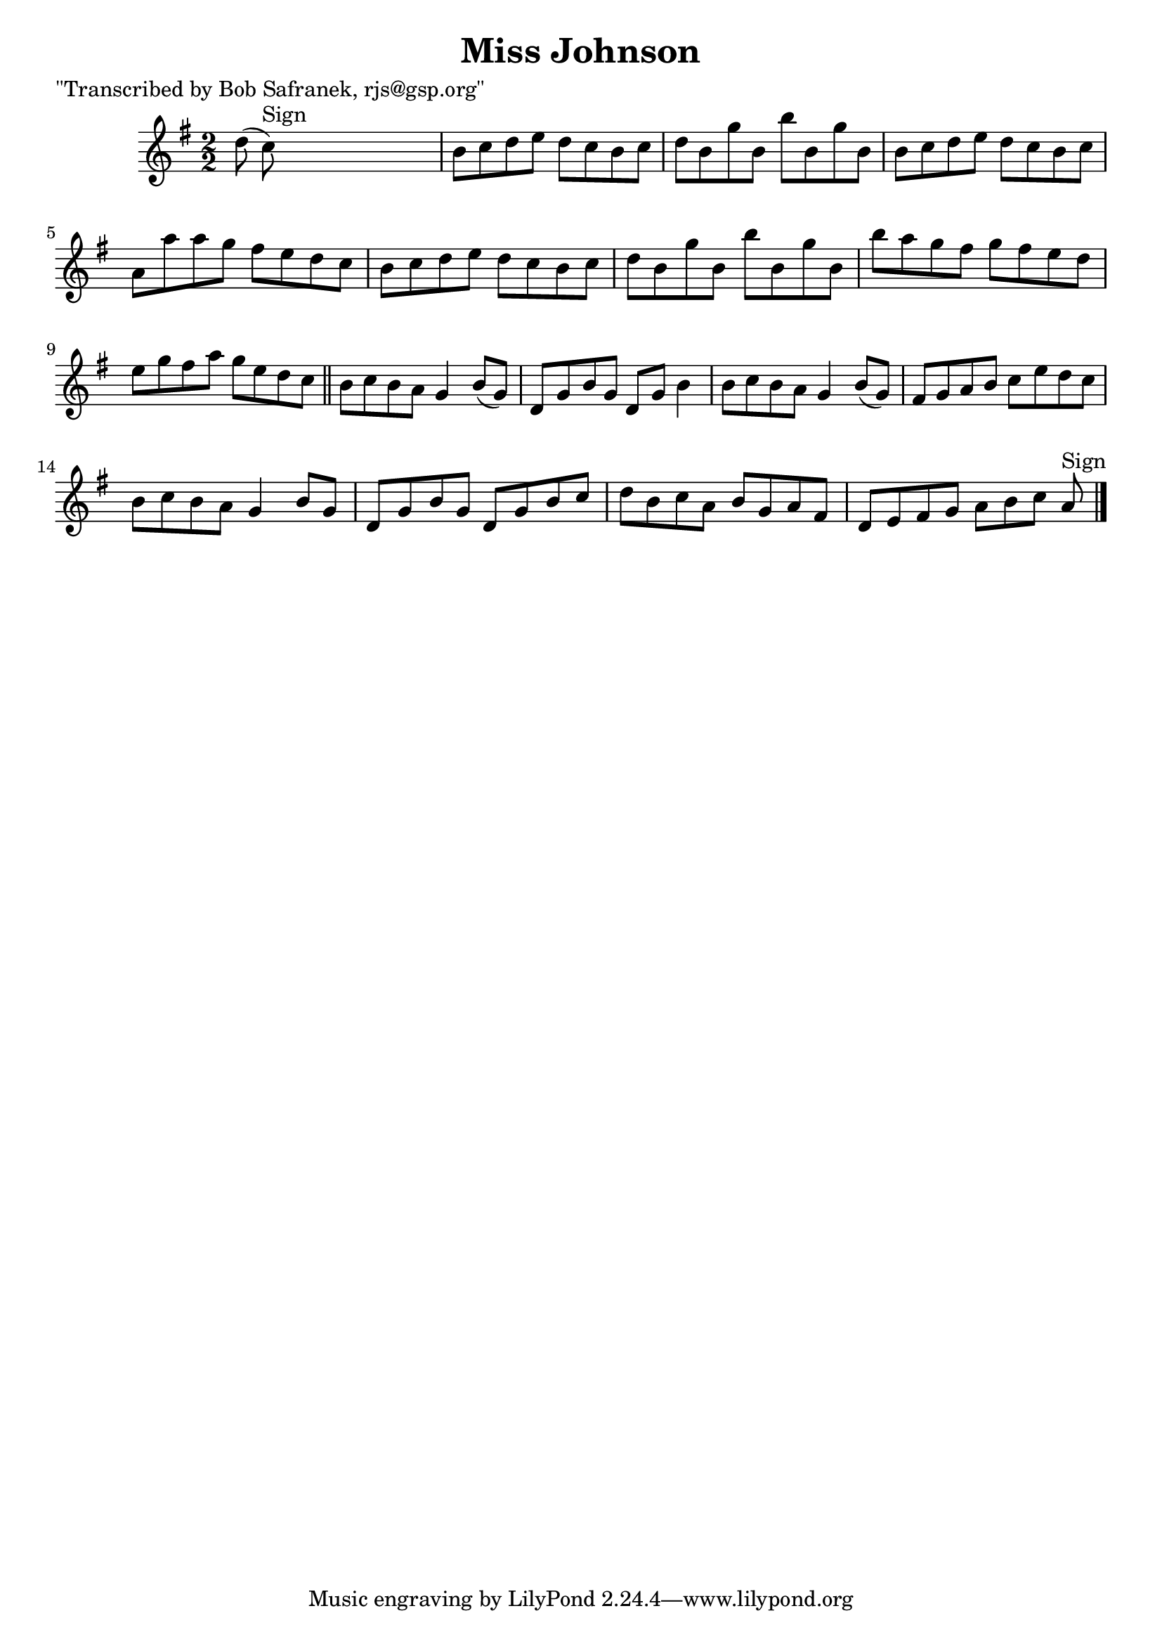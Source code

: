 
\version "2.16.2"
% automatically converted by musicxml2ly from xml/1376_bs.xml

%% additional definitions required by the score:
\language "english"


\header {
    poet = "\"Transcribed by Bob Safranek, rjs@gsp.org\""
    encoder = "abc2xml version 63"
    encodingdate = "2015-01-25"
    title = "Miss Johnson"
    }

\layout {
    \context { \Score
        autoBeaming = ##f
        }
    }
PartPOneVoiceOne =  \relative d'' {
    \key b \phrygian \numericTimeSignature\time 2/2 d8 ( c8 ^"Sign" )
    s2. | % 2
    b8 [ c8 d8 e8 ] d8 [ c8 b8 c8 ] | % 3
    d8 [ b8 g'8 b,8 ] b'8 [ b,8 g'8 b,8 ] | % 4
    b8 [ c8 d8 e8 ] d8 [ c8 b8 c8 ] | % 5
    a8 [ a'8 a8 g8 ] fs8 [ e8 d8 c8 ] | % 6
    b8 [ c8 d8 e8 ] d8 [ c8 b8 c8 ] | % 7
    d8 [ b8 g'8 b,8 ] b'8 [ b,8 g'8 b,8 ] | % 8
    b'8 [ a8 g8 fs8 ] g8 [ fs8 e8 d8 ] | % 9
    e8 [ g8 fs8 a8 ] g8 [ e8 d8 c8 ] \bar "||"
    b8 [ c8 b8 a8 ] g4 b8 ( [ g8 ) ] | % 11
    d8 [ g8 b8 g8 ] d8 [ g8 ] b4 | % 12
    b8 [ c8 b8 a8 ] g4 b8 ( [ g8 ) ] | % 13
    fs8 [ g8 a8 b8 ] c8 [ e8 d8 c8 ] | % 14
    b8 [ c8 b8 a8 ] g4 b8 [ g8 ] | % 15
    d8 [ g8 b8 g8 ] d8 [ g8 b8 c8 ] | % 16
    d8 [ b8 c8 a8 ] b8 [ g8 a8 fs8 ] | % 17
    d8 [ e8 fs8 g8 ] a8 [ b8 c8 ] a8 ^"Sign" \bar "|."
    }


% The score definition
\score {
    <<
        \new Staff <<
            \context Staff << 
                \context Voice = "PartPOneVoiceOne" { \PartPOneVoiceOne }
                >>
            >>
        
        >>
    \layout {}
    % To create MIDI output, uncomment the following line:
    %  \midi {}
    }

